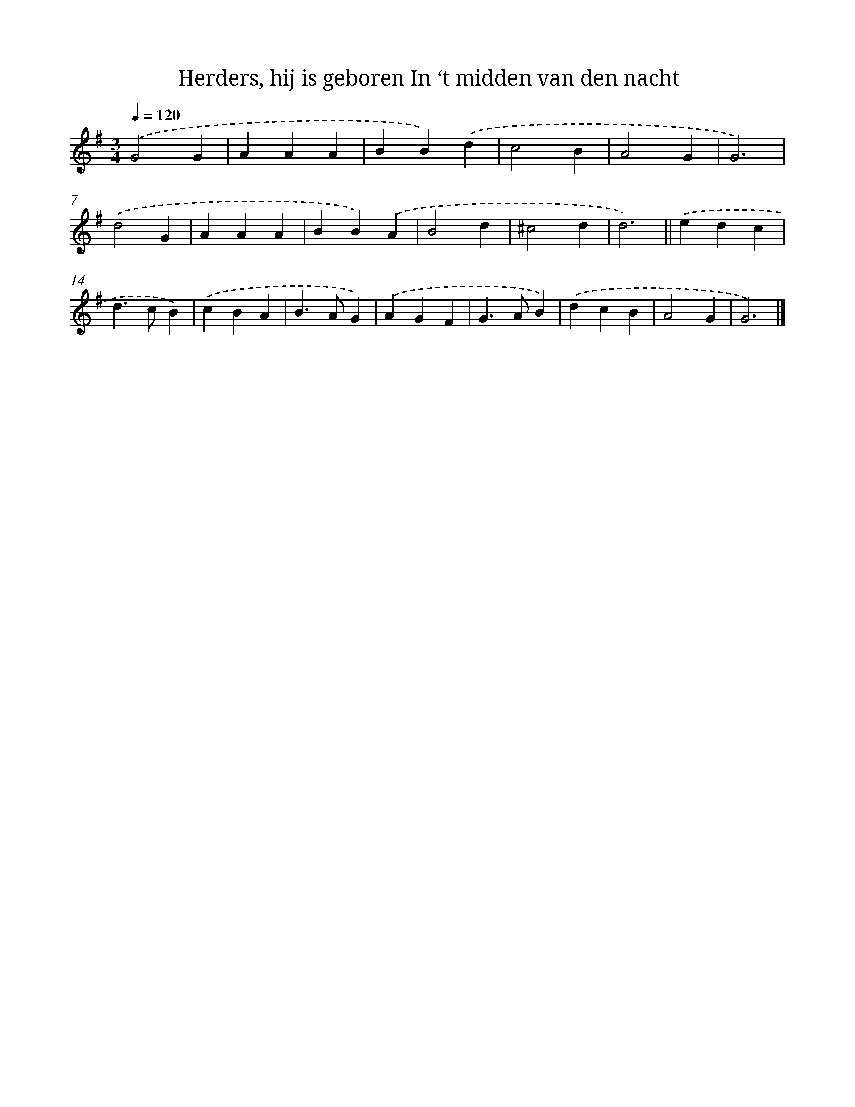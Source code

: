 X: 6582
T: Herders, hij is geboren In ‘t midden van den nacht
%%abc-version 2.0
%%abcx-abcm2ps-target-version 5.9.1 (29 Sep 2008)
%%abc-creator hum2abc beta
%%abcx-conversion-date 2018/11/01 14:36:29
%%humdrum-veritas 548120387
%%humdrum-veritas-data 1418764038
%%continueall 1
%%barnumbers 0
L: 1/4
M: 3/4
Q: 1/4=120
K: G clef=treble
.('G2G |
AAA |
BB).('d |
c2B |
A2G |
G3) |
.('d2G |
AAA |
BB).('A |
B2d |
^c2d |
d3) ||
.('edc [I:setbarnb 14]|
d>cB) |
.('cBA |
B>AG) |
.('AGF |
G>AB) |
.('dcB |
A2G |
G3) |]
